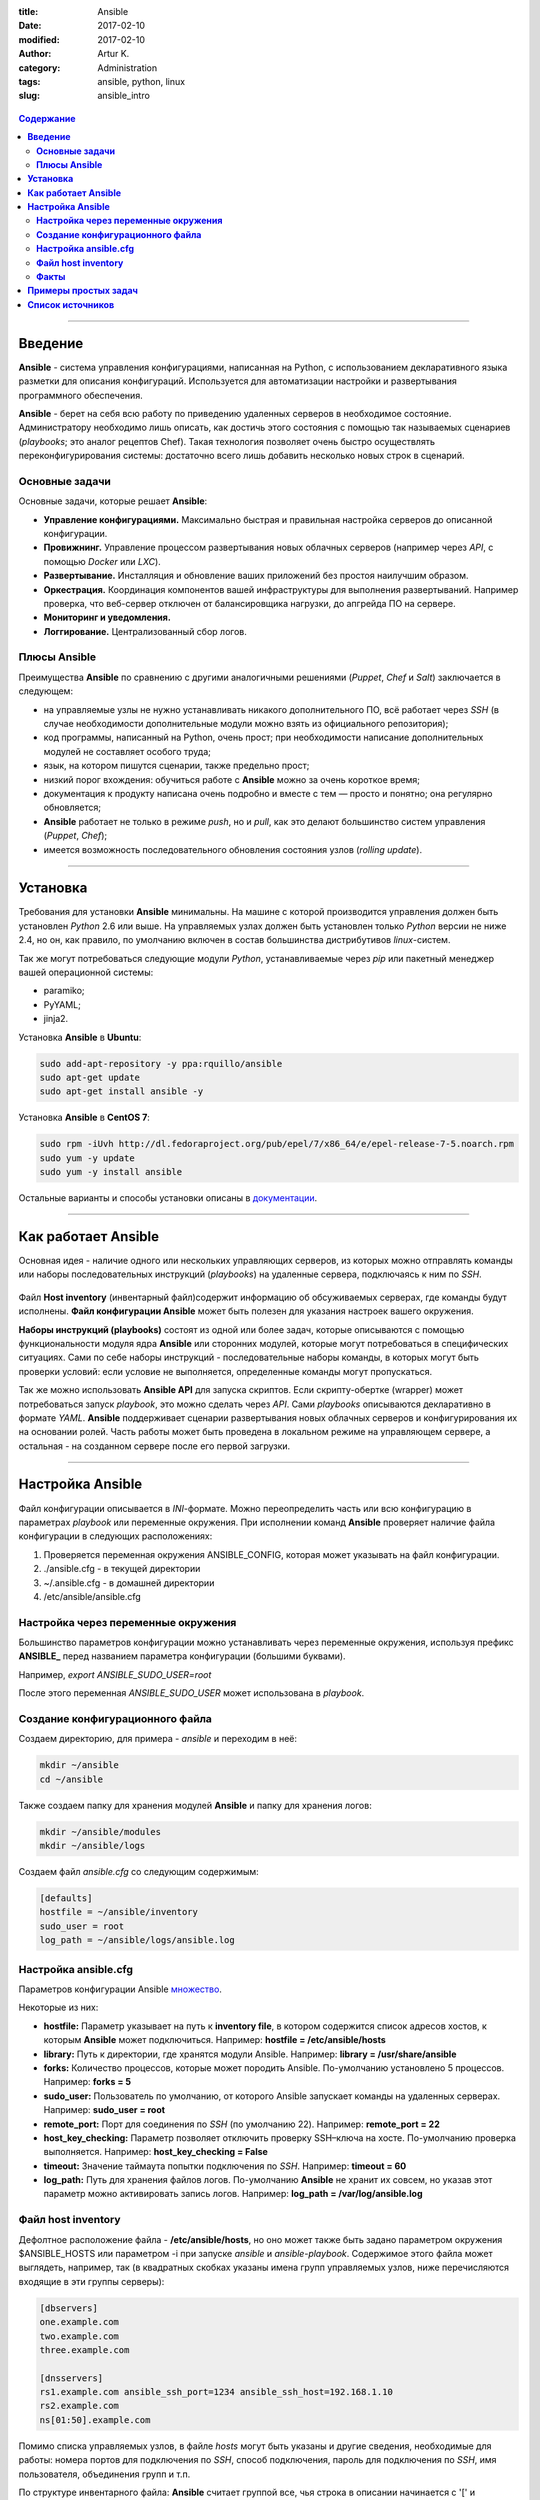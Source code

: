 :title: Ansible
:date: 2017-02-10
:modified: 2017-02-10
:author: Artur K.
:category: Administration
:tags: ansible, python, linux
:slug: ansible_intro

.. figure:: /images/ansible-header.jpg
    :height: 373px
    :width: 768px
    :scale: 65%
    :align: center
    :alt: Ansible

.. contents:: **Содержание**
   :depth: 3

----

============
**Введение**
============

**Ansible** - система управления конфигурациями, написанная на Python, с
использованием декларативного языка разметки для описания конфигураций.
Используется для автоматизации настройки и развертывания программного обеспечения.

**Ansible** - берет на себя всю работу по приведению удаленных серверов в
необходимое состояние. Администратору необходимо лишь описать, как достичь
этого состояния с помощью так называемых сценариев (*playbooks*; это аналог
рецептов Chef). Такая технология позволяет очень быстро осуществлять
переконфигурирования системы: достаточно всего лишь добавить несколько новых
строк в сценарий.

-------------------
**Основные задачи**
-------------------

Основные задачи, которые решает **Ansible**:

- **Управление конфигурациями.** Максимально быстрая и правильная настройка серверов до описанной конфигурации.
- **Провижнинг.** Управление процессом развертывания новых облачных серверов (например через *API*, с помощью *Docker* или *LXC*).
- **Развертывание.** Инсталляция и обновление ваших приложений без простоя наилучшим образом.
- **Оркестрация.** Координация компонентов вашей инфраструктуры для выполнения развертываний. Например проверка, что веб-сервер отключен от балансировщика нагрузки, до апгрейда ПО на сервере.
- **Мониторинг и уведомления.**
- **Логгирование.** Централизованный сбор логов.

-----------------
**Плюсы Ansible**
-----------------

Преимущества **Ansible** по сравнению с другими аналогичными решениями (*Puppet*,
*Chef* и *Salt*) заключается в следующем:

- на управляемые узлы не нужно устанавливать никакого дополнительного ПО, всё работает через *SSH* (в случае необходимости дополнительные модули можно взять из официального репозитория);
- код программы, написанный на Python, очень прост; при необходимости написание дополнительных модулей не составляет особого труда;
- язык, на котором пишутся сценарии, также предельно прост;
- низкий порог вхождения: обучиться работе с **Ansible** можно за очень короткое время;
- документация к продукту написана очень подробно и вместе с тем — просто и понятно; она регулярно обновляется;
- **Ansible** работает не только в режиме *push*, но и *pull*, как это делают большинство систем управления (*Puppet*, *Chef*);
- имеется возможность последовательного обновления состояния узлов (*rolling update*).

----

=============
**Установка**
=============

Требования для установки **Ansible** минимальны. На машине с которой
производится управления должен быть установлен *Python* 2.6 или выше. На
управляемых узлах должен быть установлен только *Python* версии не ниже 2.4, но
он, как правило, по умолчанию включен в состав большинства дистрибутивов
*linux*-систем.

Так же могут потребоваться следующие модули *Python*, устанавливаемые через *pip*
или пакетный менеджер вашей операционной системы:

- paramiko;
- PyYAML;
- jinja2.

Установка **Ansible** в **Ubuntu**:

.. code::

    sudo add-apt-repository -y ppa:rquillo/ansible
    sudo apt-get update
    sudo apt-get install ansible -y

Установка **Ansible** в **CentOS 7**:

.. code::

    sudo rpm -iUvh http://dl.fedoraproject.org/pub/epel/7/x86_64/e/epel-release-7-5.noarch.rpm
    sudo yum -y update
    sudo yum -y install ansible

Остальные варианты и способы установки описаны в
`документации <http://docs.ansible.com/ansible/intro_installation.html>`_.

----

========================
**Как работает Ansible**
========================

Основная идея - наличие одного или нескольких управляющих серверов, из которых
можно отправлять команды или наборы последовательных инструкций (*playbooks*) на
удаленные сервера, подключаясь к ним по *SSH*.

.. figure:: /images/ansible-architecture.jpg
    :height: 505px
    :width: 1000px
    :scale: 85%
    :align: center
    :alt: Ansible Architecture

Файл **Host inventory** (инвентарный файл)содержит информацию об обсуживаемых
серверах, где команды будут исполнены. **Файл конфигурации Ansible** может быть
полезен для указания настроек вашего окружения.

**Наборы инструкций (playbooks)** состоят из одной или более задач, которые
описываются с помощью функциональности модуля ядра **Ansible** или сторонних
модулей, которые могут потребоваться в специфических ситуациях. Сами по себе
наборы инструкций - последовательные наборы команды, в которых могут быть
проверки условий: если условие не выполняется, определенные команды могут
пропускаться.

Так же можно использовать **Ansible API** для запуска скриптов. Если
скрипту-обертке (wrapper) может потребоваться запуск *playbook*, это можно сделать
через *API*. Сами *playbooks* описываются декларативно в формате *YAML*. **Ansible**
поддерживает сценарии развертывания новых облачных серверов и конфигурирования
их на основании ролей. Часть работы может быть проведена в локальном режиме на
управляющем сервере, а остальная - на созданном сервере после его первой загрузки.

----

=====================
**Настройка Ansible**
=====================

Файл конфигурации описывается в *INI*-формате. Можно переопределить часть или всю
конфигурацию в параметрах *playbook* или переменные окружения.
При исполнении команд **Ansible** проверяет наличие файла конфигурации в следующих расположениях:

#. Проверяется переменная окружения ANSIBLE_CONFIG, которая может указывать на файл конфигурации.
#. ./ansible.cfg - в текущей директории
#. ~/.ansible.cfg - в домашней директории
#. /etc/ansible/ansible.cfg

----------------------------------------
**Настройка через переменные окружения**
----------------------------------------

Большинство параметров конфигурации можно устанавливать через переменные
окружения, используя префикс **ANSIBLE_** перед названием параметра конфигурации
(большими буквами).

Например,
*export ANSIBLE_SUDO_USER=root*

После этого переменная *ANSIBLE_SUDO_USER* может использована в *playbook*.

------------------------------------
**Создание конфигурационного файла**
------------------------------------

Создаем директорию, для примера - *ansible* и переходим в неё:

.. code::

    mkdir ~/ansible
    cd ~/ansible

Также создаем папку для хранения модулей **Ansible** и папку для хранения логов:

.. code::

    mkdir ~/ansible/modules
    mkdir ~/ansible/logs

Создаем файл *ansible.cfg* со следующим содержимым:

.. code::

    [defaults]
    hostfile = ~/ansible/inventory
    sudo_user = root
    log_path = ~/ansible/logs/ansible.log

---------------------------
**Настройка ansible.cfg**
---------------------------

Параметров конфигурации Ansible `множество <http://docs.ansible.com/ansible/intro_configuration.html>`_.

Некоторые из них:

- **hostfile:** Параметр указывает на путь к **inventory file**, в котором содержится список адресов хостов, к которым **Ansible** может подключиться. Например: **hostfile = /etc/ansible/hosts**
- **library:** Путь к директории, где хранятся модули Ansible. Например: **library = /usr/share/ansible**
- **forks:** Количество процессов, которые может породить Ansible. По-умолчанию установлено 5 процессов. Например: **forks = 5**
- **sudo_user:** Пользователь по умолчанию, от которого Ansible запускает команды на удаленных серверах. Например: **sudo_user = root**
- **remote_port:** Порт для соединения по *SSH* (по умолчанию 22). Например: **remote_port = 22**
- **host_key_checking:** Параметр позволяет отключить проверку SSH–ключа на хосте. По-умолчанию проверка выполняется. Например: **host_key_checking = False**
- **timeout:** Значение таймаута попытки подключения по *SSH*. Например: **timeout = 60**
- **log_path:** Путь для хранения файлов логов. По-умолчанию **Ansible** не хранит их совсем, но указав этот параметр можно активировать запись логов. Например: **log_path = /var/log/ansible.log**

-----------------------
**Файл host inventory**
-----------------------

Дефолтное расположение файла - **/etc/ansible/hosts**, но оно может также быть
задано параметром окружения $ANSIBLE_HOSTS или параметром -i при запуске *ansible*
и *ansible-playbook*. Содержимое этого файла может выглядеть, например, так (в
квадратных скобках указаны имена групп управляемых узлов, ниже перечисляются
входящие в эти группы серверы):

.. code::

    [dbservers]
    one.example.com
    two.example.com
    three.example.com

    [dnsservers]
    rs1.example.com ansible_ssh_port=1234 ansible_ssh_host=192.168.1.10
    rs2.example.com
    ns[01:50].example.com

Помимо списка управляемых узлов, в файле *hosts* могут быть указаны и другие
сведения, необходимые для работы: номера портов для подключения по *SSH*, способ
подключения, пароль для подключения по *SSH*, имя пользователя, объединения групп
и т.п.

По структуре инвентарного файла: **Ansible** считает группой все, чья строка в
описании начинается с '[' и заканчивается ']'. Все что под этой строчкой и до
начала следующей группы - хосты. У группы могут быть дети - другие группы, которые
перечисляются после *[название группы:children]*.

.. code::

    [WEB:children]
    dbservers
    dnsservers

Во время деплоя, как правило, требуется не только установить какое-либо приложение,
но и настроить его в соответствии с определенными параметрами на основании
принадлежности к группе серверов или индивидуально. Загромождать файл hosts будет
не очень красиво, поэтому разработчики **Ansible** пошли следующим путём:

- файлы с переменными групп хранятся в директории *group_vars/имя_группы*;
- файлы с переменными хостов в директории *hosts_vars/имя_хоста*;
- файлы с переменными роли (о них речь пойдет ниже) в директории *имя_роли/vars/имя_задачи.yml*;

Помимо пользовательских переменных можно (и даже нужно) использовать факты,
собранные ansible перед выполнением сценариев и отдельных задач.

---------
**Факты**
---------

Перед внесением изменений **Ansible** подключается к управляемым узлам и
собирает информацию о них: о сетевых интерфейсах и их состоянии, об установленной
операционной системе и т.п. Он может делать это как с помощью собственного модуля,
так и с помощью инструментов *ohai* и *facter*, если они установлены (такая возможность
специально предусмотрена для пользователей, уже имеющих опыт работы с системами
удаленного управления конфигурациями: *ohai* и *facter* являются библиотеками фактов
для *Chef* и *Puppet*). Все эти данные потом можно использовать в сценариях и шаблонах.
Например, ip-адрес по-умолчанию можно получить, обратившись к переменной ansible_default_ipv4.

.. code::

    tasks:
        - debug: msg={{ansible_default_ipv4}}

.. code::

    $ ansible-playbook web.yml

    PLAY [all] ********************************************************************

    GATHERING FACTS ***************************************************************
    ok: [111.111.111.111]

    TASK: [debug msg="{{ansible_default_ipv4}}"] **********************************
    ok: [111.111.111.111] => {
    "msg": "{u'macaddress': u'06:a8:07:41:47:a5', u'network': u'172.31.0.0',
    u'mtu': 9001, u'alias': u'eth0', u'netmask': u'255.255.240.0',
    u'address': u'172.31.7.80', u'interface': u'eth0', u'type': u'ether',
    u'gateway': u'172.31.0.1'}"
    }

----

=========================
**Примеры простых задач**
=========================

Общая структура использования команд выглядит вот так:

.. code::

    ansible <pattern_goes_here> -m <module_name> -a <arguments>

С помощью **Ansible** можно одновременно выполнить одну задачу на целой группе
серверов. Отправим запрос на ping на серверы выбранной группы:

.. code::

    $ ansible dnsservers -m ping

    dns1.example.com | success >> {
    "changed": false,
    "ping": "pong"
    }

    dns2.example.com | success >> {
    "changed": false,
    "ping": "pong"
    }

Если модуль (ключ -m) не задан, то используется модуль `command <http://docs.ansible.com/ansible/command_module.html>`_.
Фактически, *ansible* можно использовать не только как систему управления конфигурацией,
но и как фреймворк для распределенного выполнения команд.

.. code::

    $ ansible -i hosts -a "ls -lah" all
    localhost | success | rc=0 >>
    total 12K
    drwxr-xr-x  5 brun staff  170 Apr  1 11:50 .
    drwxr-xr-x 91 brun staff 3.1K Apr  1 11:37 ..
    -rw-r--r--  1 brun staff  230 Apr  1 12:07 export.sh
    -rw-r--r--  1 brun staff   42 Apr  3 14:48 hosts
    -rw-r--r--  1 brun staff  376 Apr  1 12:49 playbook.yml

**Ansible** позволяет не только выполнять единичные задачи, но и писать сценарии,
которые необходимо выполнить на управляемых узлах. Рассмотрим структуру и
правила написания таких сценариев более подробно.

----

======================
**Список источников**
======================

- Официальная документация по `Ansible <http://docs.ansible.com/ansible/index.html>`_
- `Система управления Ansible <https://habrahabr.ru/company/selectel/blog/196620/>`_
- `Ansible - давайте попробуем <https://habrahabr.ru/company/express42/blog/254959/>`_
- `Администрирование Ansible <https://habrahabr.ru/post/195048/>`_
- `Автоматизируем и ускоряем процесс настройки облачных серверов с Ansible. Часть 1: Введение <https://habrahabr.ru/company/infobox/blog/249143/>`_
